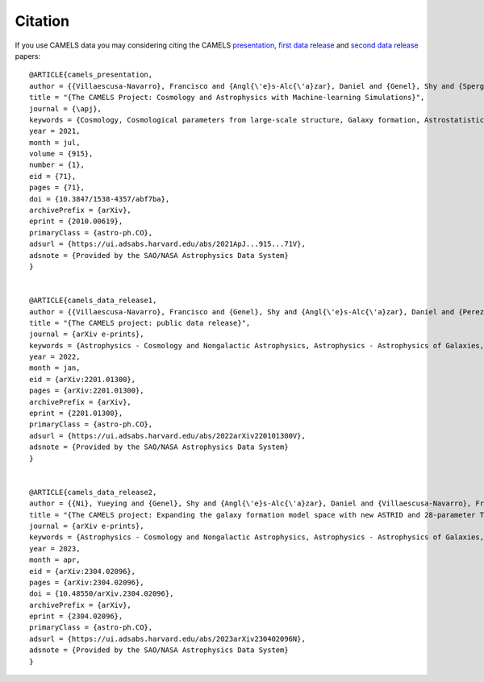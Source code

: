 ********
Citation
********

If you use CAMELS data you may considering citing the CAMELS `presentation <https://arxiv.org/abs/2010.00619>`_, `first data release <https://arxiv.org/abs/2201.01300>`_ and `second data release <https://arxiv.org/abs/2304.02096>`_ papers:


::

   @ARTICLE{camels_presentation,
   author = {{Villaescusa-Navarro}, Francisco and {Angl{\'e}s-Alc{\'a}zar}, Daniel and {Genel}, Shy and {Spergel}, David N. and {Somerville}, Rachel S. and {Dave}, Romeel and {Pillepich}, Annalisa and {Hernquist}, Lars and {Nelson}, Dylan and {Torrey}, Paul and {Narayanan}, Desika and {Li}, Yin and {Philcox}, Oliver and {La Torre}, Valentina and {Maria Delgado}, Ana and {Ho}, Shirley and {Hassan}, Sultan and {Burkhart}, Blakesley and {Wadekar}, Digvijay and {Battaglia}, Nicholas and {Contardo}, Gabriella and {Bryan}, Greg L.},
   title = "{The CAMELS Project: Cosmology and Astrophysics with Machine-learning Simulations}",
   journal = {\apj},
   keywords = {Cosmology, Cosmological parameters from large-scale structure, Galaxy formation, Astrostatistics, 343, 340, 595, 1882, Astrophysics - Cosmology and Nongalactic Astrophysics, Astrophysics - Astrophysics of Galaxies, Astrophysics - Instrumentation and Methods for Astrophysics},
   year = 2021,
   month = jul,
   volume = {915},
   number = {1},
   eid = {71},
   pages = {71},
   doi = {10.3847/1538-4357/abf7ba},
   archivePrefix = {arXiv},
   eprint = {2010.00619},
   primaryClass = {astro-ph.CO},
   adsurl = {https://ui.adsabs.harvard.edu/abs/2021ApJ...915...71V},
   adsnote = {Provided by the SAO/NASA Astrophysics Data System}
   }


   @ARTICLE{camels_data_release1,
   author = {{Villaescusa-Navarro}, Francisco and {Genel}, Shy and {Angl{\'e}s-Alc{\'a}zar}, Daniel and {Perez}, Lucia A. and {Villanueva-Domingo}, Pablo and {Wadekar}, Digvijay and {Shao}, Helen and {Mohammad}, Faizan G. and {Hassan}, Sultan and {Moser}, Emily and {Lau}, Erwin T. and {Machado Poletti Valle}, Luis Fernando and {Nicola}, Andrina and {Thiele}, Leander and {Jo}, Yongseok and {Philcox}, Oliver H.~E. and {Oppenheimer}, Benjamin D. and {Tillman}, Megan and {Hahn}, ChangHoon and {Kaushal}, Neerav and {Pisani}, Alice and {Gebhardt}, Matthew and {Delgado}, Ana Maria and {Caliendo}, Joyce and {Kreisch}, Christina and {Wong}, Kaze W.~K. and {Coulton}, William R. and {Eickenberg}, Michael and {Parimbelli}, Gabriele and {Ni}, Yueying and {Steinwandel}, Ulrich P. and {La Torre}, Valentina and {Dave}, Romeel and {Battaglia}, Nicholas and {Nagai}, Daisuke and {Spergel}, David N. and {Hernquist}, Lars and {Burkhart}, Blakesley and {Narayanan}, Desika and {Wandelt}, Benjamin and {Somerville}, Rachel S. and {Bryan}, Greg L. and {Viel}, Matteo and {Li}, Yin and {Irsic}, Vid and {Kraljic}, Katarina and {Vogelsberger}, Mark},
   title = "{The CAMELS project: public data release}",
   journal = {arXiv e-prints},
   keywords = {Astrophysics - Cosmology and Nongalactic Astrophysics, Astrophysics - Astrophysics of Galaxies, Astrophysics - Instrumentation and Methods for Astrophysics, Computer Science - Artificial Intelligence, Computer Science - Machine Learning},
   year = 2022,
   month = jan,
   eid = {arXiv:2201.01300},
   pages = {arXiv:2201.01300},
   archivePrefix = {arXiv},
   eprint = {2201.01300},
   primaryClass = {astro-ph.CO},
   adsurl = {https://ui.adsabs.harvard.edu/abs/2022arXiv220101300V},
   adsnote = {Provided by the SAO/NASA Astrophysics Data System}
   }


   @ARTICLE{camels_data_release2,
   author = {{Ni}, Yueying and {Genel}, Shy and {Angl{\'e}s-Alc{\'a}zar}, Daniel and {Villaescusa-Navarro}, Francisco and {Jo}, Yongseok and {Bird}, Simeon and {Di Matteo}, Tiziana and {Croft}, Rupert and {Chen}, Nianyi and {de Santi}, Natal{\'\i} S.~M. and {Gebhardt}, Matthew and {Shao}, Helen and {Pandey}, Shivam and {Hernquist}, Lars and {Dave}, Romeel},
   title = "{The CAMELS project: Expanding the galaxy formation model space with new ASTRID and 28-parameter TNG and SIMBA suites}",
   journal = {arXiv e-prints},
   keywords = {Astrophysics - Cosmology and Nongalactic Astrophysics, Astrophysics - Astrophysics of Galaxies, Computer Science - Machine Learning},
   year = 2023,
   month = apr,
   eid = {arXiv:2304.02096},
   pages = {arXiv:2304.02096},
   doi = {10.48550/arXiv.2304.02096},
   archivePrefix = {arXiv},
   eprint = {2304.02096},
   primaryClass = {astro-ph.CO},
   adsurl = {https://ui.adsabs.harvard.edu/abs/2023arXiv230402096N},
   adsnote = {Provided by the SAO/NASA Astrophysics Data System}
   }
